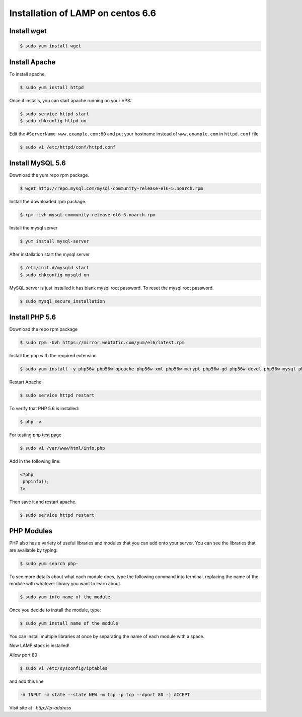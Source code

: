 Installation of LAMP on centos 6.6
==================================

Install wget
------------

.. code-block:: console

    $ sudo yum install wget

Install Apache
--------------

To install apache,

.. code-block:: console

    $ sudo yum install httpd

Once it installs, you can start apache running on your VPS:

.. code-block:: console

    $ sudo service httpd start
    $ sudo chkconfig httpd on

Edit the ``#ServerName www.example.com:80`` and put your hostname instead of ``www.example.com`` in ``httpd.conf`` file

.. code-block:: console

    $ sudo vi /etc/httpd/conf/httpd.conf

Install MySQL 5.6
-----------------

Download the yum repo rpm package.

.. code-block:: console

    $ wget http://repo.mysql.com/mysql-community-release-el6-5.noarch.rpm

Install the downloaded rpm package.

.. code-block:: console

    $ rpm -ivh mysql-community-release-el6-5.noarch.rpm


Install the mysql server

.. code-block:: console

    $ yum install mysql-server

After installation start the mysql server

.. code-block:: console

    $ /etc/init.d/mysqld start
    $ sudo chkconfig mysqld on

MySQL server is just installed it has blank mysql root password. To reset the mysql root password.

.. code-block:: console

    $ sudo mysql_secure_installation

Install PHP 5.6
---------------

Download the repo rpm package

.. code-block:: console

    $ sudo rpm -Uvh https://mirror.webtatic.com/yum/el6/latest.rpm

Install the php with the required extension

.. code-block:: console

    $ sudo yum install -y php56w php56w-opcache php56w-xml php56w-mcrypt php56w-gd php56w-devel php56w-mysql php56w-intl php56w-mbstring


Restart Apache:

.. code-block:: console

    $ sudo service httpd restart

To verify that PHP 5.6 is installed:

.. code-block:: console

    $ php -v

For testing php test page

.. code-block:: console

    $ sudo vi /var/www/html/info.php

Add in the following line:

.. code-block:: console

    <?php
     phpinfo();
    ?>

Then save it and restart apache.

.. code-block:: console

    $ sudo service httpd restart

PHP Modules
-----------

PHP also has a variety of useful libraries and modules that you can add onto your server. You can see the libraries that are available by typing:

.. code-block:: console

    $ sudo yum search php-

To see more details about what each module does, type the following command into terminal, replacing the name of the module with whatever library you want to learn about.

.. code-block:: console

    $ sudo yum info name of the module

Once you decide to install the module, type:

.. code-block:: console

    $ sudo yum install name of the module

You can install multiple libraries at once by separating the name of each module with a space.

Now LAMP stack is installed!

Allow port 80

.. code-block:: console

    $ sudo vi /etc/sysconfig/iptables

and add this line

.. code-block:: console

    -A INPUT -m state --state NEW -m tcp -p tcp --dport 80 -j ACCEPT

Visit site at : `http://ip-address`
